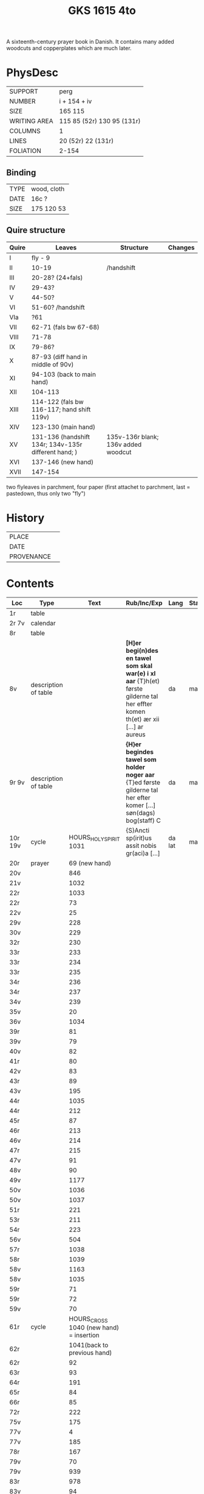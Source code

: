 #+Title: GKS 1615 4to
A sixteenth-century prayer book in Danish. It contains many added woodcuts and copperplates which are much later.
[[../imgs/GKS04-1615.jpg]]
* PhysDesc
|--------------+----------------------------|
| SUPPORT      | perg                       |
| NUMBER       | i + 154 + iv               |
| SIZE         | 165 115                    |
| WRITING AREA | 115 85 (52r) 130 95 (131r) |
| COLUMNS      | 1                          |
| LINES        | 20 (52r) 22 (131r)         |
| FOLIATION    | 2-154                      |
|--------------+----------------------------|

** Binding
|------+-------------|
| TYPE | wood, cloth |
| DATE | 16c ?       |
| SIZE | 175 120 53  |
|------+-------------|

** Quire structure
|-------+------------------------------------------------------+-------------------------------------+---------|
| Quire | Leaves                                               | Structure                           | Changes |
|-------+------------------------------------------------------+-------------------------------------+---------|
| I     | fly - 9                                              |                                     |         |
| II    | 10-19                                                | /handshift                          |         |
| III   | 20-28? (24+fals)                                     |                                     |         |
| IV    | 29-43?                                               |                                     |         |
| V     | 44-50?                                               |                                     |         |
| VI    | 51-60? /handshift                                    |                                     |         |
| VIa   | ?61                                                  |                                     |         |
| VII   | 62-71 (fals bw 67-68)                                |                                     |         |
| VIII  | 71-78                                                |                                     |         |
| IX    | 79-86?                                               |                                     |         |
| X     | 87-93 (diff hand in middle of 90v)                   |                                     |         |
| XI    | 94-103 (back to main hand)                           |                                     |         |
| XII   | 104-113                                              |                                     |         |
| XIII  | 114-122 (fals bw 116-117; hand shift 119v)           |                                     |         |
| XIV   | 123-130 (main hand)                                  |                                     |         |
| XV    | 131-136 (handshift 134r; 134v-135r different hand; ) | 135v-136r blank; 136v added woodcut |         |
| XVI   | 137-146 (new hand)                                   |                                     |         |
| XVII  | 147-154                                              |                                     |         |
|-------+------------------------------------------------------+-------------------------------------+---------|
two flyleaves in parchment, four paper (first attachet to parchment, last = pastedown, thus only two "fly")
* History
|------------+---------------|
| PLACE      |               |
| DATE       |               |
| PROVENANCE |               |
|------------+---------------|

* Contents
|---------+----------------------+-----------------------------------------+----------------------------------------------------------------------------------------------------------------------------------+--------+--------|
| Loc     | Type                 |                                    Text | Rub/Inc/Exp                                                                                                                      | Lang   | Status |
|---------+----------------------+-----------------------------------------+----------------------------------------------------------------------------------------------------------------------------------+--------+--------|
| 1r      | table                |                                         |                                                                                                                                  |        |        |
| 2r 7v   | calendar             |                                         |                                                                                                                                  |        |        |
| 8r      | table                |                                         |                                                                                                                                  |        |        |
| 8v      | description of table |                                         | *[H]er begi(n)des en tawel som skal war(e) i xl aar* {T}h(et) første gilderne tal her effter komen th(et) ær xii [...] ar aureus | da     | main   |
| 9r 9v   | description of table |                                         | *{H}er begindes tawel som holder noger aar* {T}ed første gilderne tal her efter komer [...] søn(dags) bog(staff) C               | da     | main   |
| 10r 19v | cycle                |                  HOURS_HOLY_SPIRIT 1031 | {S}Ancti sp(irit)us assit nobis gr(aci)a [...]                                                                                   | da lat | main   |
| 20r     | prayer               |                           69 (new hand) |                                                                                                                                  |        |        |
| 20v     |                      |                                     846 |                                                                                                                                  |        |        |
| 21v     |                      |                                    1032 |                                                                                                                                  |        |        |
| 22r     |                      |                                    1033 |                                                                                                                                  |        |        |
| 22r     |                      |                                      73 |                                                                                                                                  |        |        |
| 22v     |                      |                                      25 |                                                                                                                                  |        |        |
| 29v     |                      |                                     228 |                                                                                                                                  |        |        |
| 30v     |                      |                                     229 |                                                                                                                                  |        |        |
| 32r     |                      |                                     230 |                                                                                                                                  |        |        |
| 33r     |                      |                                     233 |                                                                                                                                  |        |        |
| 33r     |                      |                                     234 |                                                                                                                                  |        |        |
| 33r     |                      |                                     235 |                                                                                                                                  |        |        |
| 34r     |                      |                                     236 |                                                                                                                                  |        |        |
| 34r     |                      |                                     237 |                                                                                                                                  |        |        |
| 34v     |                      |                                     239 |                                                                                                                                  |        |        |
| 35v     |                      |                                      20 |                                                                                                                                  |        |        |
| 36v     |                      |                                    1034 |                                                                                                                                  |        |        |
| 39r     |                      |                                      81 |                                                                                                                                  |        |        |
| 39v     |                      |                                      79 |                                                                                                                                  |        |        |
| 40v     |                      |                                      82 |                                                                                                                                  |        |        |
| 41r     |                      |                                      80 |                                                                                                                                  |        |        |
| 42v     |                      |                                      83 |                                                                                                                                  |        |        |
| 43r     |                      |                                      89 |                                                                                                                                  |        |        |
| 43v     |                      |                                     195 |                                                                                                                                  |        |        |
| 44r     |                      |                                    1035 |                                                                                                                                  |        |        |
| 44r     |                      |                                     212 |                                                                                                                                  |        |        |
| 45r     |                      |                                      87 |                                                                                                                                  |        |        |
| 46r     |                      |                                     213 |                                                                                                                                  |        |        |
| 46v     |                      |                                     214 |                                                                                                                                  |        |        |
| 47r     |                      |                                     215 |                                                                                                                                  |        |        |
| 47v     |                      |                                      91 |                                                                                                                                  |        |        |
| 48v     |                      |                                      90 |                                                                                                                                  |        |        |
| 49v     |                      |                                    1177 |                                                                                                                                  |        |        |
| 50v     |                      |                                    1036 |                                                                                                                                  |        |        |
| 50v     |                      |                                    1037 |                                                                                                                                  |        |        |
| 51r     |                      |                                     221 |                                                                                                                                  |        |        |
| 53r     |                      |                                     211 |                                                                                                                                  |        |        |
| 54r     |                      |                                     223 |                                                                                                                                  |        |        |
| 56v     |                      |                                     504 |                                                                                                                                  |        |        |
| 57r     |                      |                                    1038 |                                                                                                                                  |        |        |
| 58r     |                      |                                    1039 |                                                                                                                                  |        |        |
| 58v     |                      |                                    1163 |                                                                                                                                  |        |        |
| 58v     |                      |                                    1035 |                                                                                                                                  |        |        |
| 59r     |                      |                                      71 |                                                                                                                                  |        |        |
| 59r     |                      |                                      72 |                                                                                                                                  |        |        |
| 59v     |                      |                                      70 |                                                                                                                                  |        |        |
| 61r     | cycle                | HOURS_CROSS 1040 (new hand) = insertion |                                                                                                                                  |        |        |
| 62r     |                      |             1041(back to previous hand) |                                                                                                                                  |        |        |
| 62r     |                      |                                      92 |                                                                                                                                  |        |        |
| 63r     |                      |                                      93 |                                                                                                                                  |        |        |
| 64r     |                      |                                     191 |                                                                                                                                  |        |        |
| 65r     |                      |                                      84 |                                                                                                                                  |        |        |
| 66r     |                      |                                      85 |                                                                                                                                  |        |        |
| 72r     |                      |                                     222 |                                                                                                                                  |        |        |
| 75v     |                      |                                     175 |                                                                                                                                  |        |        |
| 77v     |                      |                                       4 |                                                                                                                                  |        |        |
| 77v     |                      |                                     185 |                                                                                                                                  |        |        |
| 78r     |                      |                                     167 |                                                                                                                                  |        |        |
| 79v     |                      |                                      70 |                                                                                                                                  |        |        |
| 79v     |                      |                                     939 |                                                                                                                                  |        |        |
| 83r     |                      |                                     978 |                                                                                                                                  |        |        |
| 83v     |                      |                                      94 |                                                                                                                                  |        |        |
| 84r     |                      |                                     202 |                                                                                                                                  |        |        |
| 85v     |                      |                                    1042 |                                                                                                                                  |        |        |
| 86v     |                      |                                    1043 |                                                                                                                                  |        |        |
| 87r     |                      |                                     171 |                                                                                                                                  |        |        |
| 88r     |                      |                                    1044 |                                                                                                                                  |        |        |
| 89r     |                      |                                     944 |                                                                                                                                  |        |        |
| 90v     |                      |                         1045 (new hand) |                                                                                                                                  |        |        |
| 92r     |                      |                                    1046 |                                                                                                                                  |        |        |
| 92v     |                      |                                    1047 |                                                                                                                                  |        |        |
| 94r     |                      |             105 (back to previous hand) |                                                                                                                                  |        |        |
| 97r     |                      |                                     130 |                                                                                                                                  |        |        |
| 98r     |                      |                                     119 |                                                                                                                                  |        |        |
| 99r     |                      |                                     266 |                                                                                                                                  |        |        |
| 101r    |                      |                                     106 |                                                                                                                                  |        |        |
| 103r    |                      |                                     107 |                                                                                                                                  |        |        |
| 103v    |                      |                                     111 |                                                                                                                                  |        |        |
| 107v    |                      |                                      45 |                                                                                                                                  |        |        |
| 109r    |                      |                                     108 |                                                                                                                                  |        |        |
| 111v    |                      |                                    1048 |                                                                                                                                  |        |        |
| 112v    |                      |                                     109 |                                                                                                                                  |        |        |
| 113r    |                      |                                     260 |                                                                                                                                  |        |        |
| 113r    |                      |                                     259 |                                                                                                                                  |        |        |
| 113r    |                      |                                     122 |                                                                                                                                  |        |        |
| 113v    |                      |                                     951 |                                                                                                                                  |        |        |
| 116r    |                      |                                     114 |                                                                                                                                  |        |        |
| 116r    |                      |                                     131 |                                                                                                                                  |        |        |
| 116v    |                      |                                     124 |                                                                                                                                  |        |        |
| 117r    |                      |                                     923 |                                                                                                                                  |        |        |
| 117r    |                      |                                    1049 |                                                                                                                                  |        |        |
| 117v    |                      |                                    1050 |                                                                                                                                  |        |        |
| 118r    |                      |                                    1051 |                                                                                                                                  |        |        |
| 118r    |                      |                                     118 |                                                                                                                                  |        |        |
| 118r    |                      |                                     125 |                                                                                                                                  |        |        |
| 118v    |                      |                                     112 |                                                                                                                                  |        |        |
| 119r    |                      |                                     113 |                                                                                                                                  |        |        |
| 119v    |                      |                         1052 (new hand) |                                                                                                                                  |        |        |
| 123r    |                      |                 133 (back to main hand) |                                                                                                                                  |        |        |
| 124v    |                      |                                     137 |                                                                                                                                  |        |        |
| 125r    |                      |                                     138 |                                                                                                                                  |        |        |
| 125r    |                      |                                     139 |                                                                                                                                  |        |        |
| 125v    |                      |                                     865 |                                                                                                                                  |        |        |
| 126r    |                      |                                     144 |                                                                                                                                  |        |        |
| 126r    |                      |                                      52 |                                                                                                                                  |        |        |
| 126v    |                      |                                     145 |                                                                                                                                  |        |        |
| 127r    |                      |                                     313 |                                                                                                                                  |        |        |
| 127v    |                      |                                     147 |                                                                                                                                  |        |        |
| 128r    |                      |                                     148 |                                                                                                                                  |        |        |
| 128r    |                      |                                     150 |                                                                                                                                  |        |        |
| 128v    |                      |                                     321 |                                                                                                                                  |        |        |
| 129r    |                      |                                     153 |                                                                                                                                  |        |        |
| 129r    |                      |                                     151 |                                                                                                                                  |        |        |
| 129v    |                      |                                     158 |                                                                                                                                  |        |        |
| 130r    |                      |                                     316 |                                                                                                                                  |        |        |
| 130v    |                      |                                     954 |                                                                                                                                  |        |        |
| 131r    |                      |                                     159 |                                                                                                                                  |        |        |
| 131r    |                      |                                    1053 |                                                                                                                                  |        |        |
| 132r    |                      |                                     160 |                                                                                                                                  |        |        |
| 132v    |                      |                                     956 |                                                                                                                                  |        |        |
| 132v    |                      |                                     161 |                                                                                                                                  |        |        |
| 133r    |                      |                                     879 |                                                                                                                                  |        |        |
| 133v    |                      |                                     880 |                                                                                                                                  |        |        |
| 133v    |                      |                                     959 |                                                                                                                                  |        |        |
| 134r    |                      |          1054 (added by different hand) |                                                                                                                                  |        |        |
| 134v    |                      |              165 (different hand again) |                                                                                                                                  |        |        |
| 135r    |                      |                       78 (same as 134v) |                                                                                                                                  |        |        |
| 137r    |                      |                                    1139 |                                                                                                                                  |        |        |
| 138r    |                      |                                    1055 |                                                                                                                                  |        |        |
| 138v    |                      | I 184(= Penitential psalms with litany) |                                                                                                                                  |        |        |
| 148v    |                      |                                     888 |                                                                                                                                  |        |        |
| 150v    |                      |                                    1141 |                                                                                                                                  |        |        |
| 152r    |                      |                                    1143 |                                                                                                                                  |        |        |
| 152r    |                      |                                    1144 |                                                                                                                                  |        |        |
| 152v    |                      |                                    1147 |                                                                                                                                  |        |        |
| 154r    |                      |                                    1056 |                                                                                                                                  |        |        |
| 154r    |                      |                                     844 |                                                                                                                                  |        |        |
|---------+----------------------+-----------------------------------------+----------------------------------------------------------------------------------------------------------------------------------+--------+--------|
